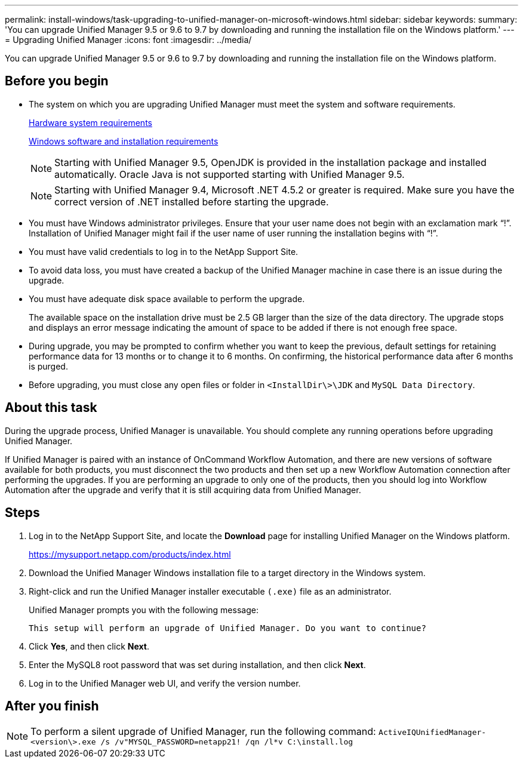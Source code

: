 ---
permalink: install-windows/task-upgrading-to-unified-manager-on-microsoft-windows.html
sidebar: sidebar
keywords: 
summary: 'You can upgrade Unified Manager 9.5 or 9.6 to 9.7 by downloading and running the installation file on the Windows platform.'
---
= Upgrading Unified Manager
:icons: font
:imagesdir: ../media/

[.lead]
You can upgrade Unified Manager 9.5 or 9.6 to 9.7 by downloading and running the installation file on the Windows platform.

== Before you begin

* The system on which you are upgrading Unified Manager must meet the system and software requirements.
+
xref:concept-virtual-infrastructure-or-hardware-system-requirements.adoc[Hardware system requirements]
+
xref:reference-windows-software-and-installation-requirements.adoc[Windows software and installation requirements]
+
[NOTE]
====
Starting with Unified Manager 9.5, OpenJDK is provided in the installation package and installed automatically. Oracle Java is not supported starting with Unified Manager 9.5.
====
+
[NOTE]
====
Starting with Unified Manager 9.4, Microsoft .NET 4.5.2 or greater is required. Make sure you have the correct version of .NET installed before starting the upgrade.
====

* You must have Windows administrator privileges. Ensure that your user name does not begin with an exclamation mark "`!`". Installation of Unified Manager might fail if the user name of user running the installation begins with "`!`".
* You must have valid credentials to log in to the NetApp Support Site.
* To avoid data loss, you must have created a backup of the Unified Manager machine in case there is an issue during the upgrade.
* You must have adequate disk space available to perform the upgrade.
+
The available space on the installation drive must be 2.5 GB larger than the size of the data directory. The upgrade stops and displays an error message indicating the amount of space to be added if there is not enough free space.

* During upgrade, you may be prompted to confirm whether you want to keep the previous, default settings for retaining performance data for 13 months or to change it to 6 months. On confirming, the historical performance data after 6 months is purged.
* Before upgrading, you must close any open files or folder in `<InstallDir\>\JDK` and `MySQL Data Directory`.

== About this task

During the upgrade process, Unified Manager is unavailable. You should complete any running operations before upgrading Unified Manager.

If Unified Manager is paired with an instance of OnCommand Workflow Automation, and there are new versions of software available for both products, you must disconnect the two products and then set up a new Workflow Automation connection after performing the upgrades. If you are performing an upgrade to only one of the products, then you should log into Workflow Automation after the upgrade and verify that it is still acquiring data from Unified Manager.

== Steps

. Log in to the NetApp Support Site, and locate the *Download* page for installing Unified Manager on the Windows platform.
+
https://mysupport.netapp.com/products/index.html

. Download the Unified Manager Windows installation file to a target directory in the Windows system.
. Right-click and run the Unified Manager installer executable `(.exe)` file as an administrator.
+
Unified Manager prompts you with the following message:
+
----
This setup will perform an upgrade of Unified Manager. Do you want to continue?
----

. Click *Yes*, and then click *Next*.
. Enter the MySQL8 root password that was set during installation, and then click *Next*.
. Log in to the Unified Manager web UI, and verify the version number.

== After you finish

[NOTE]
====
To perform a silent upgrade of Unified Manager, run the following command: `ActiveIQUnifiedManager-<version\>.exe /s /v"MYSQL_PASSWORD=netapp21! /qn /l*v C:\install.log`
====
